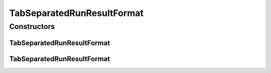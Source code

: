 .. java:import:: java.io File

.. java:import:: de.clusteval.framework.repository RegisterException

.. java:import:: de.clusteval.framework.repository Repository

TabSeparatedRunResultFormat
===========================

.. java:package:: de.clusteval.run.result.format
   :noindex:

.. java:type:: public class TabSeparatedRunResultFormat extends RunResultFormat

   This is the standard result format of ClustEval. It contains a parameter set together with the resulting clustering in each line. Let the parameters and their values be defined as :math:`p_1 = v_1, ... , p_M = v_M` and let the clusters be :math:`c_1, ..., c_K` with sizes :math:`|c_i| = s_i`. Every cluster :math:`c_i` contains elements :math:`e_{i_1}, ..., e_{i_{s_i}}` with fuzzy coefficients :math:`f_{i_1}, ..., f_{i_{s_i}}`. Then the format describing these parameter values and clustering looks as follows:

   :math:`\begin{tabular}{ll} $p_1$, \ldots , $p_M$ & Clustering \\ $v_1$, \ldots ,$v_M$ & $e_{1_1}:f_{1_1}$, \ldots ,$e_{1_{s_1}}:f_{1_{s_1}}$; \ldots ; $e_{K_1}:f_{K_1}$, \ldots ,$e_{K_{s_1}}:f_{K_{s_1}}$ \end{tabular}`

   The parameter names and values on the left have to be separated by a TAB from the string "Clustering" and the clustering on the right. If the fuzzy coefficients are missing, the framework will not be able to parse the result file.

   Example with two parameters A and B and a clustering of five objects into two clusters::

     A,B    Clustering
     0.1,3    id1:1.0,id4:1.0,id5:1.0;id2:1.0,id3:1.0

   :author: Christian Wiwie

Constructors
------------
TabSeparatedRunResultFormat
^^^^^^^^^^^^^^^^^^^^^^^^^^^

.. java:constructor:: public TabSeparatedRunResultFormat(Repository repo, boolean register, long changeDate, File absPath) throws RegisterException
   :outertype: TabSeparatedRunResultFormat

   :param repo:
   :param register:
   :param changeDate:
   :param absPath:
   :throws RegisterException:

TabSeparatedRunResultFormat
^^^^^^^^^^^^^^^^^^^^^^^^^^^

.. java:constructor:: public TabSeparatedRunResultFormat(TabSeparatedRunResultFormat other) throws RegisterException
   :outertype: TabSeparatedRunResultFormat

   The copy constructor for this format.

   :param other: The object to clone.
   :throws RegisterException:


